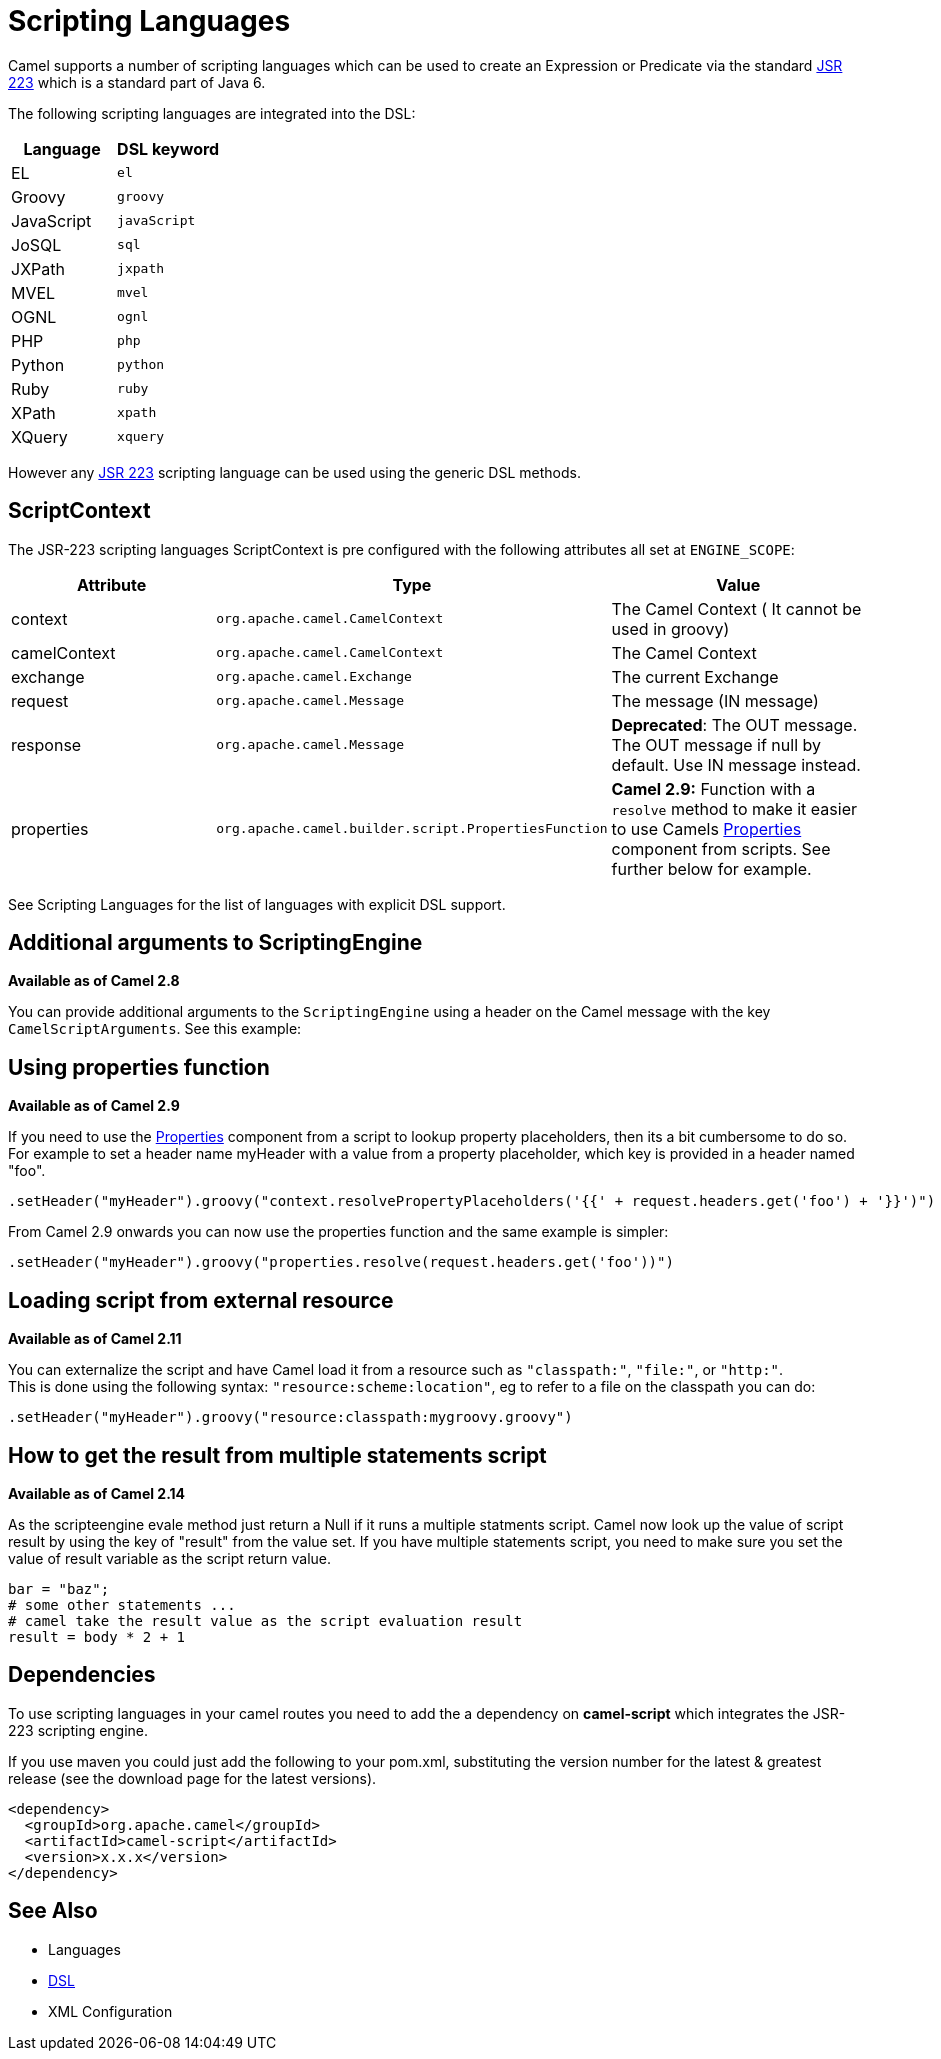 [[ScriptingLanguages-ScriptingLanguages]]
= Scripting Languages

Camel supports a number of scripting languages which can be used to
create an Expression or
Predicate via the standard
http://jcp.org/en/jsr/detail?id=223[JSR 223] which is a standard part of
Java 6.

The following scripting languages are integrated into the DSL:

[width="100%",cols="50%,50%",options="header",]
|=======================================================================
|Language |DSL keyword

|EL |`el`

|Groovy |`groovy`

|JavaScript |`javaScript`

|JoSQL |`sql`

|JXPath |`jxpath`

|MVEL |`mvel`

|OGNL |`ognl`

|PHP |`php`

|Python |`python`

|Ruby |`ruby`

|XPath |`xpath`

|XQuery |`xquery`
|=======================================================================

However any http://jcp.org/en/jsr/detail?id=223[JSR 223] scripting
language can be used using the generic DSL methods.

[[ScriptingLanguages-ScriptContext]]
== ScriptContext

The JSR-223 scripting languages ScriptContext is pre configured with the
following attributes all set at `ENGINE_SCOPE`:

[width="100%",cols="30%,30%,40%",options="header",]
|=======================================================================
|Attribute |Type |Value

|context |`org.apache.camel.CamelContext` |The Camel Context ( It cannot be used in groovy)

|camelContext |`org.apache.camel.CamelContext` |The Camel Context

|exchange |`org.apache.camel.Exchange` |The current Exchange

|request |`org.apache.camel.Message` |The message (IN message)

|response |`org.apache.camel.Message` |*Deprecated*: The OUT message. The OUT message if null by default. Use
IN message instead.

|properties |`org.apache.camel.builder.script.PropertiesFunction` |*Camel 2.9:* Function with a `resolve` method to make it easier to use
Camels xref:components::properties-component.adoc[Properties] component from scripts. See
further below for example.
|=======================================================================

See Scripting Languages for the list of
languages with explicit DSL support.

[[ScriptingLanguages-AdditionalargumentstoScriptingEngine]]
== Additional arguments to ScriptingEngine

*Available as of Camel 2.8*

You can provide additional arguments to the `ScriptingEngine` using a
header on the Camel message with the key `CamelScriptArguments`. 
See this example:

[[ScriptingLanguages-Usingpropertiesfunction]]
== Using properties function

*Available as of Camel 2.9*

If you need to use the xref:components::properties-component.adoc[Properties] component from a
script to lookup property placeholders, then its a bit cumbersome to do
so. For example to set a header name myHeader with a value from a property
placeholder, which key is provided in a header named "foo".

[source,java]
--------------------------------------------------------------------------------------------------------------
.setHeader("myHeader").groovy("context.resolvePropertyPlaceholders('{{' + request.headers.get('foo') + '}}')")
--------------------------------------------------------------------------------------------------------------

From Camel 2.9 onwards you can now use the properties function and the
same example is simpler:

[source,java]
-------------------------------------------------------------------------------
.setHeader("myHeader").groovy("properties.resolve(request.headers.get('foo'))")
-------------------------------------------------------------------------------

[[ScriptingLanguages-Loadingscriptfromexternalresource]]
== Loading script from external resource

*Available as of Camel 2.11*

You can externalize the script and have Camel load it from a resource
such as `"classpath:"`, `"file:"`, or `"http:"`. +
 This is done using the following syntax: `"resource:scheme:location"`,
eg to refer to a file on the classpath you can do:

[source,java]
-------------------------------------------------------------------
.setHeader("myHeader").groovy("resource:classpath:mygroovy.groovy")
-------------------------------------------------------------------

[[ScriptingLanguages-Howtogettheresultfrommultiplestatementsscript]]
== How to get the result from multiple statements script

*Available as of Camel 2.14*

As the scripteengine evale method just return a Null if it runs a
multiple statments script. Camel now look up the value of script result
by using the key of "result" from the value set. If you have multiple
statements script, you need to make sure you set the value of result
variable as the script return value.

[source,text]
-------------------------------------------------------------
bar = "baz";
# some other statements ... 
# camel take the result value as the script evaluation result
result = body * 2 + 1
-------------------------------------------------------------

 

[[ScriptingLanguages-Dependencies]]
== Dependencies

To use scripting languages in your camel routes you need to add the a
dependency on *camel-script* which integrates the JSR-223 scripting
engine.

If you use maven you could just add the following to your pom.xml,
substituting the version number for the latest & greatest release (see
the download page for the latest versions).

[source,xml]
---------------------------------------
<dependency>
  <groupId>org.apache.camel</groupId>
  <artifactId>camel-script</artifactId>
  <version>x.x.x</version>
</dependency>
---------------------------------------

[[ScriptingLanguages-SeeAlso]]
== See Also

* Languages
* xref:dsl.adoc[DSL]
* XML Configuration

